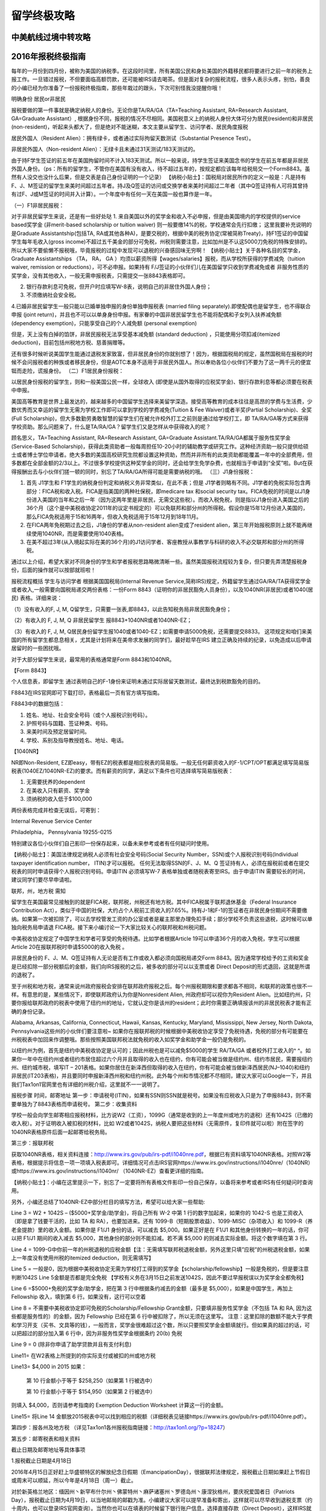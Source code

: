 .. _life:
.. index:: 报税, 航线, 留学


留学终极攻略
=======================



中美航线过境中转攻略
--------------------


2016年报税终极指南
------------------

每年的一月份到四月份，被称为美国的纳税季。在这段时间里，所有美国公民和身处美国的外籍移民都将要进行之前一年的税务上报工作。一旦错过报税，不但要面临高额罚款，还可能被IRS请去喝茶。但是面对复杂的报税流程，很多人表示头疼，别怕，善良的小编已经为你准备了一份报税终极指南，那些年栽过的跟头，下次可别怪我没提醒你哦！
 
明确身份 居民or非居民
 

报税要做的第一件事就是确定纳税人的身份。无论你是TA/RA/GA（TA=Teaching Assistant, RA=Research Assistant, GA=Graduate Assistant）, 根据身份不同，报税的情况不尽相同。美国税意义上的纳税人身份大体可分为居民(resident)和非居民(non-resident)，听起来头都大了，但是绝对不能迷糊，本文主要从留学生、访问学者、居民角度报税

居民外国人（Resident Alien）：拥有绿卡，或者通过实际拘留天数测试（Substantial Presence Test）。

非居民外国人（Non-resident Alien）：无绿卡且未通过31天测试/183天测试的。

由于持F学生签证的前五年在美国拘留时间不计入183天测试。所以一般来说，持学生签证来美国念书的学生在前五年都是非居民外国人身份。（ps：所有的留学生，不管你在美国有没有收入，待不超过五年的，按规定都应该每年给税局交一个Form8843。虽然有人没交也没什么后果，但是交表是自己身份证明的一个记录）
【纳税小贴士】：国税局对居民所作的定义一般是：凡是持有F、J、M签证的留学生来美时间超过五年者。持J及Q签证的访问或交换学者来美时间超过二年者（其中Q签证持有人可将其曾持有过F、J或M签证的时间并入计算）。一个年度中有任何一天在美国一般也算作是一年。


（一）F1非居民报税：

对于非居民留学生来说，还是有一些好处哒
1. 来自美国以外的奖学金和收入不必申报，但是由美国境内的学校提供的service based奖学金 (非merit-based scholarship or tuition waiver) 则一般要缴14%的税，学校通常会先行扣缴；
这里我要补充说明的是Graduate Assistantship(包括TA, RA或其他各种A)，是要交税的，根据中美的税务协定(常被简称Treaty)，持F1签证的中国留学生每年毛收入(gross income)不超过五千美金的部分可免税，州税则需要注意，比如加州是不认这5000刀免税的特殊安排的。 所以大家不要偷懒不报税哦，毕竟报税的过程中发现可以退税的兴奋感回味无穷啊！
【纳税小贴士】关于各种名目的奖学金，Graduate Assistantships （TA， RA， GA ）均须以薪资所得【wages/salaries】报税，而从学校所获得的学费减免（tuition waiver, remission or reductions），可不必申报。如果持有 F/J签证的小伙伴们儿在美国留学只收到学费减免或者 非服务性质的奖学金，没有其他收入，一般无需申报税表，只需提交一张8843表格即可。

2. 银行存款利息可免税，但开户时应填写W-8表，说明自己的非居住外国人身份；

3. 不须缴纳社会安全税。

4.已婚非居民留学生一般只能以已婚单独申报的身份单独申报税表 (married filing separately).即使配偶也是留学生，也不得联合申报 (joint return)，并且也不可以以单身身份申报。有家眷的中国非居民留学生也不能将配偶和子女列入扶养减免额 (dependency exemption)，只能享受自己的个人减免额 (personal exemption)

但是，天上没有白掉的馅饼，非居民报税无法享受基本减免额 (standard deduction) ，只能使用分项扣减(itemized deduction)，目前包括州税地方税、慈善捐赠等。

还有很多时候听说美国学生能通过退税发家致富，但非居民身份的你就别想了！因为，根据国税局的规定，虽然国税局在报税的时候不会问报税者的种族或者移民身份，但是AOTC本身不适用于非居民外国人。所以奉劝各位小伙伴们不要为了这一两千元的便宜铤而走险，谎报身份。
（二）F1居民身份报税：

以居民身份报税的留学生，则和一般美国公民一样，全球收入 (即使是从国外取得的应税奖学金)、银行存款利息等都必须要在税表中申报。

美国高等教育是世界上最发达的，越来越多的中国留学生选择来美留学深造。接受高等教育的成本往往是高昂的学费与生活费，少数优秀而又幸运的留学生无需为学校工作即可以拿到学校的学费减免(Tuition & Fee Waiver)或者半奖(Partial Scholarship)、全奖(Full Scholarship)，但大多数勤劳勇敢智慧的留学生们在被允许校外打工之前则是通过给学校打工，即 TA/RA/GA等方式来获得学校资助。那么问题来了，什么是TA/RA/GA？留学生们又是怎样从中获得收入的呢？

顾名思义，TA=Teaching Assistant, RA=Research Assistant, GA=Graduate Assistant.TA/RA/GA都属于服务性奖学金(Service-Based Scholarship)，获得此类资助者一般每周担任10-20小时的辅助教学或研究工作。这种经济资助一般只提供给硕士或者博士学位申请者。绝大多数的美国高校研究生院都设置这种资助，然而并非所有的此类资助都能覆盖一年中的全部费用，但多数都在全部金额的2/3以上。不过很多学校提供这种奖学金的同时，还会给学生免学杂费，也就相当于申请到“全奖”啦。But在获得报酬出去与小伙伴们搓一顿的同时，别忘了TA/RA/GA所得可能是需要纳税的哦。
（三）J1身份报税：

1. 首先 J1学生和 F1学生的纳税身份判定和纳税义务非常类似，在此不表；但是 J1学者则略有不同。J1学者的免税实际包含两部分：FICA税和收入税。FICA是指美国的两种社保税，即medicare tax 和social security tax。FICA免税的时间是以J1身份进入美国的当年和之后一年（因为这两年里是非居民，无需交这些税）。而收入税免税，则是指以J1身份进入美国之后的36个月（这个是中美税收协定2011年的议定书规定的）可以免联邦和部分州的所得税。假设你是15年12月份进入美国的，那么FICA免税适用于15和16两年，但收入免税适用于15年12月到18年11月。

2. 在FICA两年免税期过去之后，J1身份的学者从non-resident alien变成了resident alien，第三年开始报税原则上就不能再继续使用1040NR，而是需要使用1040表格。

3. 在美不超过3年(从入境起实际在美的36个月)的J1访问学者、客座教授从事教学与科研的收入不必交联邦和部分州的所得税。

通过以上介绍，希望大家对不同身份的学生和学者报税思路略微清晰一些。虽然美国报税流程较为复杂，但只要先弄清楚报税身份，后面的操作就可以按部就班啦！
 
报税流程概括
学生与访问学者
根据美国国税局(Internal Revenue Service,简称IRS)规定，外籍留学生通过GA/RA/TA获得奖学金或者收入,一般需要向国税局递交两份表格：一份Form 8843（证明你的非居民豁免人员身份），以及1040NR(非居民)或者1040(居民) 表格。详细来说：

（1）没有收入的F, J, M, Q留学生，只需要一张表,即8843，以此告知税务局非居民豁免身份；

（2）有收入的 F, J, M, Q 非居民留学生 报8843+1040NR或者1040NR-EZ；

（3）有收入的 F, J, M, Q居民身份留学生报1040或者1040-EZ；如需要申请5000免税，还需要提交8833。
这项规定和咱们来美国的所有留学生都息息相关，尤其是计划将来在美帝求发展的同学们，最好趁早在IRS 建立正确及持续的纪录，以免造成以后申请居留时的一些困扰哦。

对于大部分留学生来说，最常用的表格通常是Form 8843和1040NR。

【Form 8843】

个人信息表，即留学生 通过表明自己的F-1身份来证明未通过实际居留天数测试，最终达到税款豁免的目的。

F8843在IRS官网即可下载打印，表格最后一页有官方填写指南。

F8843中的数据包括：

1. 姓名、地址、社会安全号码（或个人报税识别号码）。

2. 护照号码与国籍、签证种类、号码。

3. 来美时间及预定居留时间。

4. 学校、系别及指导教授姓名、地址、电话。

【1040NR】

NR即Non-Resident, EZ即easy，带有EZ的税表都是相应税表的简易版。一般无任何薪资收入的F-1/CPT/OPT都满足填写简易版税表(1040EZ/1040NR-EZ)的要求。而有薪资的同学，满足以下条件也可选择填写简易版税表：

1. 无需要抚养的dependent

2. 在美收入只有薪资、奖学金

3. 须纳税的收入低于$100,000

两份表格完成并检查无误后，可寄到：

Internal Revenue Service Center

Philadelphia， Pennsylvania 19255-0215

特别建议各位小伙伴们自己影印一份保存起来，以备未来参考或者有任何疑问时使用。

　　
 
【纳税小贴士】：美国法律规定纳税人必须有社会安全号码(Social Security Number，SSN)或个人报税识别号码(Individual taxpayer identification number， ITIN)才可以报税。 任何无法取得SSN的F、J、M、Q 签证持有人，必须在报税前或者在提交税表的同时申请获得个人报税识别号码。申请ITIN 必须填写W-7 表格单独或者随税表寄至IRS。由于申请ITIN 需要较长的时间，建议同学们要尽早申请啦。
 
 
联邦，州，地方税
需知
 

留学生在美国最常见接触到的就是FICA税，联邦税，州税还有地方税。其中FICA税属于联邦退休基金（Federal Insurance Contribution Act），类似于中国的社保，大约占个人税前工资收入的7.65%。持有J-1和F-1的签证者在非居民身份期间不需要缴纳。如果第一次被扣除了，可以去学校管发工资的办公室或者是雇主那里办理免扣手续；部分学校不负责这些退税，这时候可以单独向税务局申请退 FICA税。接下来小编讨论一下大家比较关心的联邦税和州税问题。

中美税收协定规定了中国学生和学者可享受的免税待遇。比如学者根据Article 19可以申请36个月的收入免税，学生可以根据 Article 20在报联邦税时申请$5000的收入免税 。

非居民身份的 F、J、M、Q签证持有人无论是否有工作或收入都必须向国税局递交Form 8843。因为通常学校给予的工资和奖金是已经扣除一部分税额后的金额，我们向IRS报税的之后，被多收的部分可以以支票或者 Direct Deposit的形式退回，这就是所谓的退税了。

至于州税和地方税，通常来说州政府报税会安排在联邦政府报税之后。每个州报税期限和要求都各不相同，和联邦的政策也很不一样。有意思的是，某些情况下，即使联邦政府认为你是Nonresident Alien, 州政府却可以视你为Resident Alien。比如纽约州，只要你报给联邦政府的税表中使用了纽约州的地址，它就认定你是该州的resident；此时你需要正确填报该州的非居民税表才能有正确的身份记录。

Alabama, Arkansas, California, Connecticut, Hawaii, Kansas, Kentucky, Maryland, Mississippi, New Jersey, North Dakota, Pennsylvania这些州的小伙伴们要注意啦~ 如果你在报联邦税的时候根据中美税收协定享受了免税待遇，免税的部分有可能要在州税税表中加回来作调整哦。那些按照美国联邦税法就免税的收入如奖学金和助学金一般仍是免税的。

以纽约州为例，首先是纽约中美税收协定是认可的；因此州税也是可以减免$5000的学生 RA/TA/GA 或者校外打工收入的^ ^。如果你一年中在纽约州或者纽约市居住超过六个月并且取得的收入也在纽约，你有可能会被当做是纽约州、纽约市居民，需要报纽约州、纽约城市税，填写IT – 201表格。如果你居住在新泽西但取得的收入在纽约，你有可能会被当做新泽西居民(NJ–1040)和纽约非居民(IT203表格)，并且要同时申报新泽西州税和纽约州税。此外每个州和市情况都不尽相同，建议大家可以Google一下，并且我们Tax1on1官网里也有详细的州税介绍，这里就不一一说明了。
 
报税步骤
时间，邮寄地址
第一步：申请税号(ITIN)，如果有SSN则SSN就是税号。如果没有应税收入只是为了申报8843，则不需要单独为了8843表格而申请税号。
第二步：收集资料

学校一般会向学生邮寄相应报税材料，比方说W2（工资），1099G（通常是收到的上一年度州或地方的退税）还有1042S（已缴的收入税）。对于证明收入被扣税的材料，比如 W2或者1042S，纳税人要把这些材料（无需原件，复印件就可以啦）附在签字的1040NR表格原件后面一起邮寄给税务局。

第三步：报联邦税

获取1040NR表格，相关资料连接：http://www.irs.gov/pub/irs-pdf/i1040nre.pdf，根据已有资料填写1040NR表格。对照W2等表格，根据提示将信息一项一项填入税表即可。详细情况可点击IRS官网https://www.irs.gov/instructions/i1040nre/（1040NR）或https://www.irs.gov/instructions/i1040nr/ （1040NR-EZ）查看更详细的指南。
 
【纳税小贴士】：小编在这里提示一下，别忘了一定要将所有表格文件影印一份自己保存，以备将来参考或者IRS有任何疑问时查询用。
 

另外，小编还总结了1040NR-EZ中部分栏目的填写方法，希望可以给大家一些帮助:

Line 3 = W2 + 1042S – ($5000+奖学金/助学金)，将自己所有 W-2 中第 1 行的数字加起来，如果你的 1042-S 也是工资收入（即是拿了钱要干活的，比如 TA 和 RA），也要加进来。还有 1099-B（短期股票收益）、1099-MISC（杂项收入）和 1099-R（养老金提款）里的收入金额。如果你是 F1/J1 身份的话，可以减去 $5,000。如果正好是在 F1/J1 和其他身份转换的一年的话，你可以把 F1/J1 期间的收入减去 $5,000，其他身份的部分则不能扣减。若不满 $5,000 的则减去实际金额。将这个数字填在第 3 行。

Line 4 = 1099-G中你前一年的州税退税的应税金额【注：无需填写联邦税退税金额，另外这里只填”应税”的州税退税金额，如果上一年度没有使用州税的itemized deduction，则无需填写】

Line 5 = 一般是0，因为根据中美税收协定无需为学校打工得到的奖学金【scholarship/fellowship】一般是免税的，但是要注意判断1042S Line 5金额是否都是完全免税 【学校有义务在3月15日之前发送1042S，因此不要过早报税误以为奖学金全都免税】

Line 6 =$5000+免税的奖学金/助学金，把在第 3 行中根据条约减去的金额（最多是 $5,000），如果是中国学生，再加上 Fellowship 收入，填到第 6 行。如果没有，这行可以空着

Line 8 = 不需要中美税收协定即可免税的Scholarship/Fellowship Grant金额，只要填非服务性奖学金（不包括 TA 和 RA, 因为这些都是服务性的）的金额，因为 Fellowship 已经在第 6 行中被扣除了，所以无须在这里写。
注意：这里扣除的数额不能大于学费和学习开支（买书、文具等的钱），一般而言，奖学金很难超过这个数，所以只要照奖学金金额填就行。但如果真的超过的话，可以把超过的部分加入第 6 行中，因为非服务性奖学金根据条约 20(b) 免税

Line 9 = 0 (除非你申请了助学贷款并且有支付利息)

Line11= 在W2表格上所提到的你实际支付或被扣的州或地方税

Line13= $4,000 in 2015
如果：

    第 10 行金额小于等于 $258,250（如果第 1 行被选中）

    第 10 行金额小于等于 $154,950（如果第 2 行被选中）

则填入 $4,000，否则请参考指南的 Exemption Deduction Worksheet 计算这一行的金额。

Line15= 将Line 14 金额放2015税表中可以找到相应的税额（详细税表见链接https://www.irs.gov/pub/irs-pdf/i1040nre.pdf）。

第四步：报各州及地方税 （详见Tax1on1各州报税指南链接：http://tax1on1.org/?p=18247）

第五步：邮寄税表和相关资料

截止日期及邮寄地址等具体事项

1.报税截止日期是4月18日

2016年4月15日正好赶上华盛顿特区的解放纪念日假期（EmancipationDay），很据联邦法律规定，报税截止日期如果赶上节假日或周末可以顺延，所以今年是4月18日（周一）截止。

对於新英格兰地区：缅因州丶新罕布什尔州丶佛蒙特州丶麻萨诸塞州丶罗德岛州丶康涅狄格州，要庆祝爱国者日（Patriots Day），报税截止日期为4月19日，以当地邮局的邮戳为准。小编建议大家可以提早准备和寄出，这样就可以尽早收到退税支票（约十周内，也可以登录IRS官网查询）。当然你也可以在填表的时候留下银行账户信息，选择直接存款（Direct Deposit），这样IRS就会直接将退税存入你的银行账户中了。如果无法在截止日期日前完成报税也不用担心，填写Form 4868可申请延长六个月的报税期限。如果没有任何雇员收入的纳税人，你的1040NR表格只要在6月15日以前寄出即可。很遗憾目前针对非居民纳税人，联邦税不可以efile。州税表格根据所在州不同也许可以支持efile，如纽约州。大部分州不需要在申报州税时附带联邦税税表，但需要具体确认。
如无需补税，可将1040NR或1040NR-EZ Form邮寄至：
Department of the Treasury
Internal Revenue Service
Austin, TX 73301-0215
U.S.A.
 
如需要补税，邮寄至：
Department of the Treasury
Internal Revenue Service
P.O.Box 1303
Charlotte, NC 28201-1303
U.S.A.
 
2016报税十大变化
 

1.报税截止日期是4月18日

2016年4月15日正好赶上华盛顿特区的解放纪念日假期（EmancipationDay），很据联邦法律规定，报税截止日期如果赶上节假日或周末可以顺延，所以今年是4月18日（周一）截止。

对於新英格兰地区：缅因州丶新罕布什尔州丶佛蒙特州丶麻萨诸塞州丶罗德岛州丶康涅狄格州，要庆祝爱国者日（Patriots Day），报税截止日期为4月19日。

2.奥巴马医保税务罚款又涨了

根据奥巴马医保的"可负担医保法案"（Affordable CareAct-ACA），自2014年起报税时要报告有无购买医保，未购买者会被罚款，罚金逐年提高，2016年的罚款加重，个人提高到695美元，家庭不论成员多少罚金是个人的三倍，即2,085美元。如果要避免被罚，建议在2016年的二月之前购买医保。

3.纳税等级小幅上涨

美国纳税人根据收入使用不同的纳税等级（tax brackets）和税率，由於通货膨胀， 2016年适用的应税所得将上调0.4%。

4.户主申报人的标准扣除额将增加

单身丶已婚合并申报丶已婚分别申报的，2016年的标准扣除额与2015年保持一致，但是户主申报者要增加$50，是$9,300。

5.个人免税额上涨

2016年的个人免税额是$4,050，与2015年相比上涨了$50。

6.健康储蓄账户家庭扣除额上涨

2016年个人健康储蓄账户扣除额依然保持在$3,350，但是家庭账户扣除额要增加$100至$6,750，55岁及以上的，可以再享受$1,000的扣除额。

7.劳动收入税免上涨

劳动收入税免（Earned Income Credit），对於低收入家庭，联邦政府会在税上给予优惠：有3个以上孩子的家庭，credit将涨至$6,269，增长了$27；2个孩子的家庭是$5,572，比2015年增加了$24；1个孩子的家庭是$3,373，也比去年增加了$14，没有孩子的家庭只增加了$3，也就是2016年是$506。

8.AMT免徵额提高

最低所得税（Alternative Minimum Tax）的免徵额有所提高，2016年，单身纳税人AMT免徵额增加$300至$53,900，联合申报者增加$500至$83,800。

9.遗产税免徵额提高

免徵额上涨至545万美元，与2015年相比提高了$20,000。适用於2016年去世的人。

10.其他报税规定也可能变化

通常国会议员会不断修改税收减免规定，直到最後一刻，比如个人退休账户丶州销售税扣除额等。建议大家随时关注报税相关信息。

当然也有没变的，比如401(k)退休福利计划和个人退休金帐户（IRA）都与2015年一致。




五招教你如何省钱买便宜教材
--------------------------


美国银行分类+开户攻略
----------------------

如何申请来美第一张卡?







